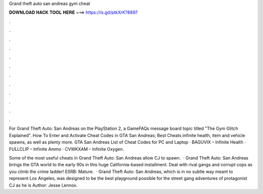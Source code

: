 Grand theft auto san andreas gym cheat



𝐃𝐎𝐖𝐍𝐋𝐎𝐀𝐃 𝐇𝐀𝐂𝐊 𝐓𝐎𝐎𝐋 𝐇𝐄𝐑𝐄 ===> https://is.gd/ptkXrK?8897



.



.



.



.



.



.



.



.



.



.



.



.

For Grand Theft Auto: San Andreas on the PlayStation 2, a GameFAQs message board topic titled "The Gym Glitch Explained". How To Enter and Activate Cheat Codes in GTA San Andreas; Best Cheats infinite health, item and vehicle spawns, as well as plenty more. GTA San Andreas List of Cheat Codes for PC and Laptop · BAGUVIX – Infinite Health · FULLCLIP – Infinite Ammo · CVWKXAM – Infinite Oxygen.

Some of the most useful cheats in Grand Theft Auto: San Andreas allow CJ to spawn.  · Grand Theft Auto: San Andreas brings the GTA world to the early 90s in this huge California-based installment. Deal with rival gangs and corrupt cops as you climb the crime ladder! ESRB: Mature.  · Grand Theft Auto: San Andreas, which is in no subtle way meant to represent Los Angeles, was designed to be the best playground possible for the street gang adventures of protagonist CJ as he is Author: Jesse Lennox.
